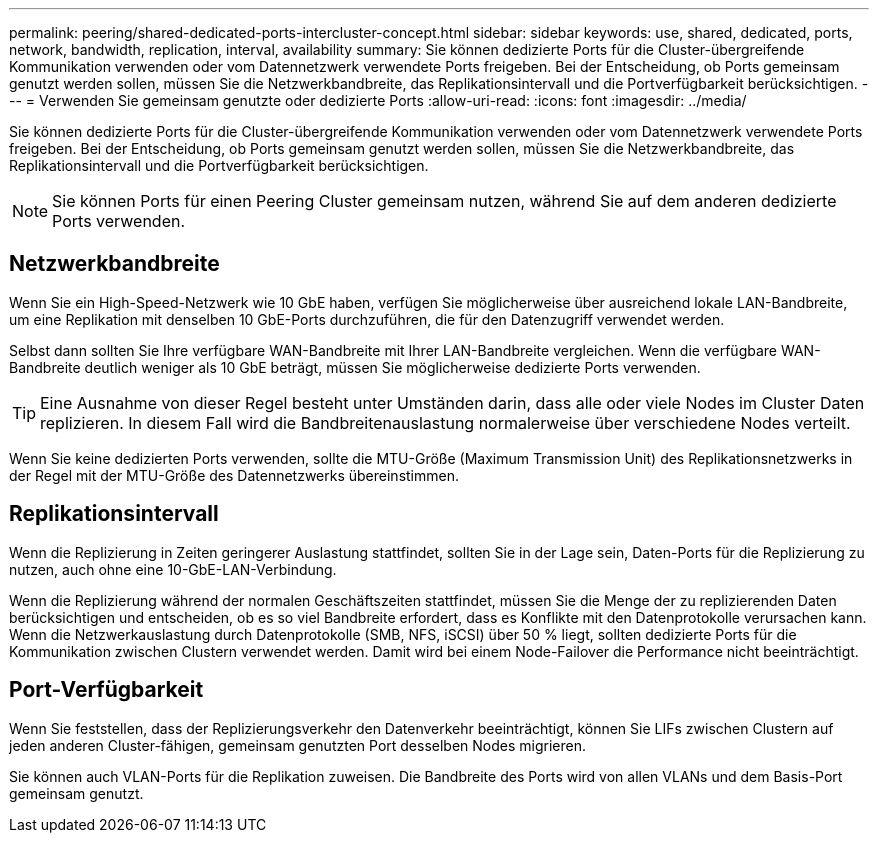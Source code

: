 ---
permalink: peering/shared-dedicated-ports-intercluster-concept.html 
sidebar: sidebar 
keywords: use, shared, dedicated, ports, network, bandwidth, replication, interval, availability 
summary: Sie können dedizierte Ports für die Cluster-übergreifende Kommunikation verwenden oder vom Datennetzwerk verwendete Ports freigeben. Bei der Entscheidung, ob Ports gemeinsam genutzt werden sollen, müssen Sie die Netzwerkbandbreite, das Replikationsintervall und die Portverfügbarkeit berücksichtigen. 
---
= Verwenden Sie gemeinsam genutzte oder dedizierte Ports
:allow-uri-read: 
:icons: font
:imagesdir: ../media/


[role="lead"]
Sie können dedizierte Ports für die Cluster-übergreifende Kommunikation verwenden oder vom Datennetzwerk verwendete Ports freigeben. Bei der Entscheidung, ob Ports gemeinsam genutzt werden sollen, müssen Sie die Netzwerkbandbreite, das Replikationsintervall und die Portverfügbarkeit berücksichtigen.

[NOTE]
====
Sie können Ports für einen Peering Cluster gemeinsam nutzen, während Sie auf dem anderen dedizierte Ports verwenden.

====


== Netzwerkbandbreite

Wenn Sie ein High-Speed-Netzwerk wie 10 GbE haben, verfügen Sie möglicherweise über ausreichend lokale LAN-Bandbreite, um eine Replikation mit denselben 10 GbE-Ports durchzuführen, die für den Datenzugriff verwendet werden.

Selbst dann sollten Sie Ihre verfügbare WAN-Bandbreite mit Ihrer LAN-Bandbreite vergleichen. Wenn die verfügbare WAN-Bandbreite deutlich weniger als 10 GbE beträgt, müssen Sie möglicherweise dedizierte Ports verwenden.

[TIP]
====
Eine Ausnahme von dieser Regel besteht unter Umständen darin, dass alle oder viele Nodes im Cluster Daten replizieren. In diesem Fall wird die Bandbreitenauslastung normalerweise über verschiedene Nodes verteilt.

====
Wenn Sie keine dedizierten Ports verwenden, sollte die MTU-Größe (Maximum Transmission Unit) des Replikationsnetzwerks in der Regel mit der MTU-Größe des Datennetzwerks übereinstimmen.



== Replikationsintervall

Wenn die Replizierung in Zeiten geringerer Auslastung stattfindet, sollten Sie in der Lage sein, Daten-Ports für die Replizierung zu nutzen, auch ohne eine 10-GbE-LAN-Verbindung.

Wenn die Replizierung während der normalen Geschäftszeiten stattfindet, müssen Sie die Menge der zu replizierenden Daten berücksichtigen und entscheiden, ob es so viel Bandbreite erfordert, dass es Konflikte mit den Datenprotokolle verursachen kann. Wenn die Netzwerkauslastung durch Datenprotokolle (SMB, NFS, iSCSI) über 50 % liegt, sollten dedizierte Ports für die Kommunikation zwischen Clustern verwendet werden. Damit wird bei einem Node-Failover die Performance nicht beeinträchtigt.



== Port-Verfügbarkeit

Wenn Sie feststellen, dass der Replizierungsverkehr den Datenverkehr beeinträchtigt, können Sie LIFs zwischen Clustern auf jeden anderen Cluster-fähigen, gemeinsam genutzten Port desselben Nodes migrieren.

Sie können auch VLAN-Ports für die Replikation zuweisen. Die Bandbreite des Ports wird von allen VLANs und dem Basis-Port gemeinsam genutzt.

